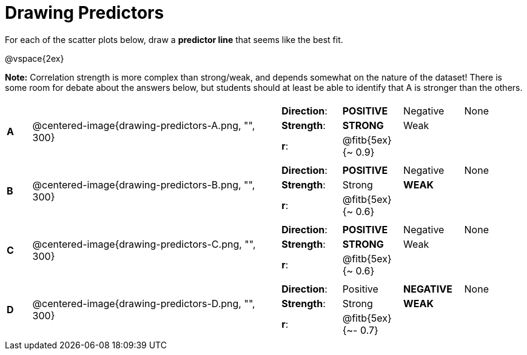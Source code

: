 = Drawing Predictors

// use double-space before the *bold* text to address a text-kerning bug in wkhtmltopdf 0.12.5 (with patched qt)
For each of the scatter plots below, draw a  *predictor line* that seems like the best fit.

@vspace{2ex}

*Note:* Correlation strength is more complex than strong/weak, and depends somewhat on the nature of the dataset! There is some room for debate about the answers below, but students should at least be able to identify that A is stronger than the others.

[cols=".^1a,10a,10a",stripes="none"]
|===

| *A*
| @centered-image{drawing-predictors-A.png, "", 300}
|
[cols="1a,1a,1a,1a",stripes="none",frame="none",grid="none"]
!===
! *Direction*: 	! *POSITIVE* 	! Negative 	! None
! *Strength*: 	! *STRONG* 		! Weak 		!
! *r*: 			! @fitb{5ex}{~ 0.9}!		!
!===

| *B*
| @centered-image{drawing-predictors-B.png, "", 300}
|
[cols="1a,1a,1a,1a",stripes="none",frame="none",grid="none"]
!===
! *Direction*: 	! *POSITIVE* 	! Negative 	! None
! *Strength*: 	! Strong 		! *WEAK* 	!
! *r*: 			! @fitb{5ex}{~ 0.6}!		!
!===

| *C*
| @centered-image{drawing-predictors-C.png, "", 300}
|
[cols="1a,1a,1a,1a",stripes="none",frame="none",grid="none"]
!===
! *Direction*: 	! *POSITIVE* 	! Negative 	! None
! *Strength*: 	! *STRONG* 		! Weak 		!
! *r*: 			! @fitb{5ex}{~ 0.6}!		!
!===

| *D*
| @centered-image{drawing-predictors-D.png, "", 300}
|
[cols="1a,1a,1a,1a",stripes="none",frame="none",grid="none"]
!===
! *Direction*: 	! Positive 		! *NEGATIVE*! None
! *Strength*: 	! Strong 		! *WEAK* 	!
! *r*: 			! @fitb{5ex}{~- 0.7}!		!
!===

|===
